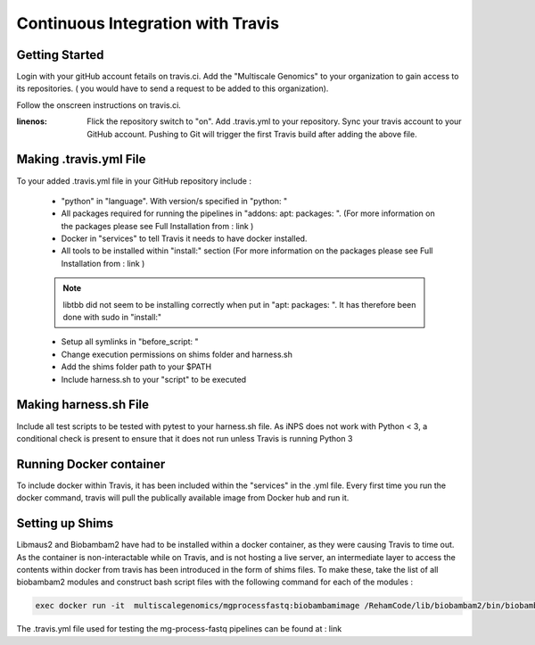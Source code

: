 Continuous Integration with Travis
==================================

Getting Started
----------------

Login with your gitHub account fetails on travis.ci. Add the "Multiscale Genomics" to your organization to gain access to its repositories. ( you would have to send a request to be added to this organization). 

Follow the onscreen instructions on travis.ci.

:linenos:

   Flick the repository switch to "on".
   Add .travis.yml to your repository.
   Sync your travis account to your GitHub account.
   Pushing to Git will trigger the first Travis build after adding the above file.
   
  
Making .travis.yml File
-----------------------

To your added .travis.yml file in your GitHub repository include :

   - "python" in "language". With version/s specified in "python: " 
   - All packages required for running the pipelines in "addons: apt: packages: ". (For more information on the packages please see Full Installation from : link )
   - Docker in "services" to tell Travis it needs to have docker installed.
   - All tools to be installed within "install:" section (For more information on the packages please see Full Installation from : link )
   .. note:: libtbb did not seem to be installing correctly when put in "apt: packages: ". It has therefore been done with sudo in "install:"
   
   - Setup all symlinks in "before_script: "
   - Change execution permissions on shims folder and harness.sh
   - Add the shims folder path to your $PATH
   - Include harness.sh to your "script" to be executed
   
   

Making harness.sh File
-----------------------
   
Include all test scripts to be tested with pytest to your harness.sh file. As iNPS does not work with Python < 3, a conditional check is present to ensure that it does not run unless Travis is running Python 3
   
   
Running Docker container
-------------------------

To include docker within Travis, it has been included within the "services" in the .yml file. Every first time you run the docker command, travis will pull the publically available image from Docker hub and run it. 

Setting up Shims 
-----------------   

Libmaus2 and Biobambam2 have had to be installed within a docker container, as they were causing Travis to time out. As the container is non-interactable while on Travis, and is not hosting a live server, an intermediate layer to access the contents within docker from travis has been introduced in the form of shims files. To make these, take the list of all biobambam2 modules and construct bash script files with the following command for each of the modules : 

.. code-block:: none

   exec docker run -it  multiscalegenomics/mgprocessfastq:biobambamimage /RehamCode/lib/biobambam2/bin/biobambam_module_name $@ 
   
   
      
The .travis.yml file used for testing the mg-process-fastq pipelines can be found at : link